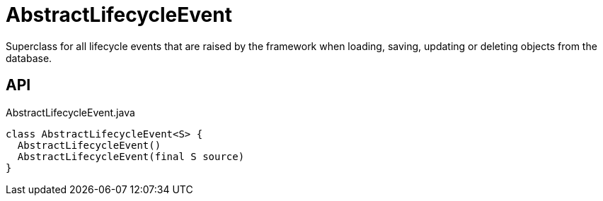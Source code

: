 = AbstractLifecycleEvent
:Notice: Licensed to the Apache Software Foundation (ASF) under one or more contributor license agreements. See the NOTICE file distributed with this work for additional information regarding copyright ownership. The ASF licenses this file to you under the Apache License, Version 2.0 (the "License"); you may not use this file except in compliance with the License. You may obtain a copy of the License at. http://www.apache.org/licenses/LICENSE-2.0 . Unless required by applicable law or agreed to in writing, software distributed under the License is distributed on an "AS IS" BASIS, WITHOUT WARRANTIES OR  CONDITIONS OF ANY KIND, either express or implied. See the License for the specific language governing permissions and limitations under the License.

Superclass for all lifecycle events that are raised by the framework when loading, saving, updating or deleting objects from the database.

== API

[source,java]
.AbstractLifecycleEvent.java
----
class AbstractLifecycleEvent<S> {
  AbstractLifecycleEvent()
  AbstractLifecycleEvent(final S source)
}
----

